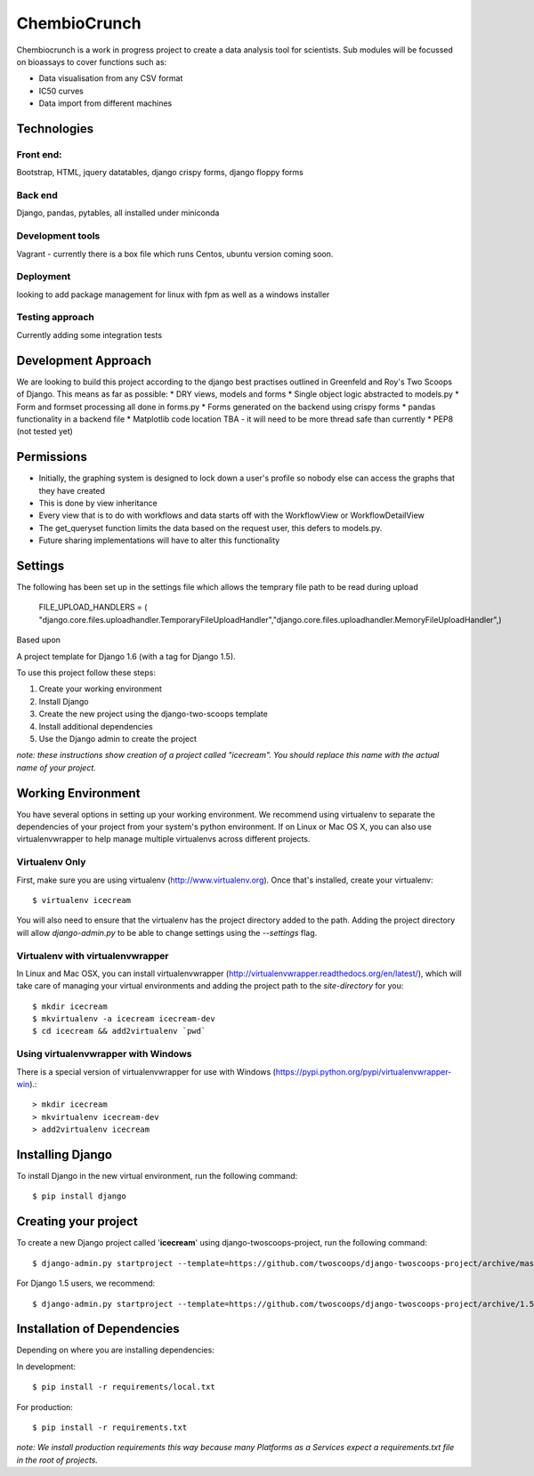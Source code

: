 ========================
ChembioCrunch
========================

Chembiocrunch is a work in progress project to create a data analysis tool for scientists.
Sub modules will be focussed on bioassays to cover functions such as:

* Data visualisation from any CSV format

* IC50 curves

* Data import from different machines


Technologies
=======================

Front end:
-------------------------
Bootstrap, HTML, jquery datatables, django crispy forms, django floppy forms

Back end
------------------------
Django, pandas, pytables, all installed under miniconda

Development tools
-------------------------
Vagrant - currently there is a box file which runs Centos, ubuntu version coming soon.

Deployment
-------------------------
looking to add package management for linux with fpm  as well as a windows installer

Testing approach
-------------------------
Currently adding some integration tests


Development Approach
=======================


We are looking to build this project according to the django best practises outlined in Greenfeld and Roy's Two Scoops of Django.
This means as far as possible:
* DRY views, models and forms
* Single object logic abstracted to models.py
* Form and formset processing all done in forms.py
* Forms generated on the backend using crispy forms
* pandas functionality in a backend file
* Matplotlib code location TBA - it will need to be more thread safe than currently
* PEP8 (not tested yet)

Permissions 
=======================
* Initially, the graphing system is designed to lock down a user's profile so nobody else can access the graphs that they have created
* This is done by view inheritance
* Every view that is to do with workflows and data starts off with the WorkflowView or WorkflowDetailView
* The get_queryset function limits the data based on the request user, this defers to models.py. 
* Future sharing implementations will have to alter this functionality


Settings
=======================
The following has been set up in the settings file which allows the temprary file path to be read during upload

    FILE_UPLOAD_HANDLERS = ( "django.core.files.uploadhandler.TemporaryFileUploadHandler","django.core.files.uploadhandler.MemoryFileUploadHandler",)



Based upon

A project template for Django 1.6 (with a tag for Django 1.5).

To use this project follow these steps:

#. Create your working environment
#. Install Django
#. Create the new project using the django-two-scoops template
#. Install additional dependencies
#. Use the Django admin to create the project

*note: these instructions show creation of a project called "icecream".  You
should replace this name with the actual name of your project.*

Working Environment
===================

You have several options in setting up your working environment.  We recommend
using virtualenv to separate the dependencies of your project from your system's
python environment.  If on Linux or Mac OS X, you can also use virtualenvwrapper to help manage multiple virtualenvs across different projects.

Virtualenv Only
---------------

First, make sure you are using virtualenv (http://www.virtualenv.org). Once
that's installed, create your virtualenv::

    $ virtualenv icecream

You will also need to ensure that the virtualenv has the project directory
added to the path. Adding the project directory will allow `django-admin.py` to
be able to change settings using the `--settings` flag.

Virtualenv with virtualenvwrapper
------------------------------------

In Linux and Mac OSX, you can install virtualenvwrapper (http://virtualenvwrapper.readthedocs.org/en/latest/),
which will take care of managing your virtual environments and adding the
project path to the `site-directory` for you::

    $ mkdir icecream
    $ mkvirtualenv -a icecream icecream-dev
    $ cd icecream && add2virtualenv `pwd`

Using virtualenvwrapper with Windows
----------------------------------------

There is a special version of virtualenvwrapper for use with Windows (https://pypi.python.org/pypi/virtualenvwrapper-win).::

    > mkdir icecream
    > mkvirtualenv icecream-dev
    > add2virtualenv icecream


Installing Django
=================

To install Django in the new virtual environment, run the following command::

    $ pip install django

Creating your project
=====================

To create a new Django project called '**icecream**' using
django-twoscoops-project, run the following command::

    $ django-admin.py startproject --template=https://github.com/twoscoops/django-twoscoops-project/archive/master.zip --extension=py,rst,html icecream_project

For Django 1.5 users, we recommend::

    $ django-admin.py startproject --template=https://github.com/twoscoops/django-twoscoops-project/archive/1.5.zip --extension=py,rst,html icecream_project

Installation of Dependencies
=============================

Depending on where you are installing dependencies:

In development::

    $ pip install -r requirements/local.txt

For production::

    $ pip install -r requirements.txt

*note: We install production requirements this way because many Platforms as a
Services expect a requirements.txt file in the root of projects.*

